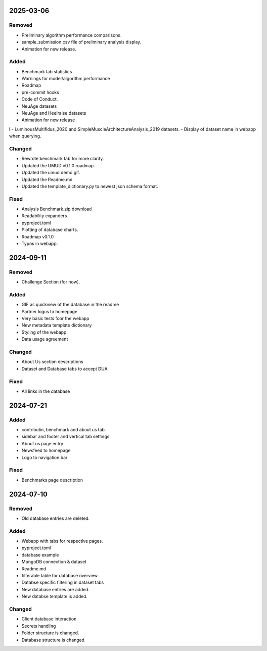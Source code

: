 
2025-03-06
==========

Removed
-------

- Preliminary algorithm performance comparisons.
- sample_submission.csv file of preliminary analysis display.

- Animation for new release.

Added
-----

- Benchmark tab statistics
- Warnings for model/algorithm performance
- Roadmap

- pre-commit hooks

- Code of Conduct.

- NeuAge datasets

- NeuAge and Heelraise datasets
- Animation for new release

l
- LuminousMultifidus_2020 and SimpleMuscleArchitectureAnalysis_2019 datasets.
- Display of dataset name in webapp when querying.

Changed
-------

- Rewrote benchmark tab for more clarity.
- Updated the UMUD v0.1.0 roadmap.
- Updated the umud demo gif.
- Updated the Readme.md.
- Updated the template_dictionary.py to newest json schema format.

Fixed
-----

- Analysis Benchmark.zip download
- Readability expanders

- pyproject.toml

- Plotting of database charts.

- Roadmap v0.1.0

- Typos in webapp.

2024-09-11
==========

Removed
-------

- Challenge Section (for now).

Added
-----

- GIF as quickview of the database in the readme
- Partner logos to homepage
- Very basic tests foor the webapp

- New metadata template dictionary
- Styling of the webapp
- Data usage agreement

Changed
-------

- About Us section descriptions

- Dataset and Database tabs to accept DUA

Fixed
-----

- All links in the database

2024-07-21
==========

Added
-----

- contributin, benchmark and about us tab.
- sidebar and footer and vertical tab settings.

- About us page entry
- Newsfeed to homepage
- Logo to navigation bar

Fixed
-----

- Benchmarks page description

2024-07-10
==========

Removed
-------

- Old database entries are deleted.

Added
-----

- Webapp with tabs for respective pages.
- pyproject.toml
- database example

- MongoDB connection & dataset

- Readme.md
- filterable table for database overview

- Databse specific filtering in dataset tabs
- New database entries are added.
- New databse template is added.

Changed
-------

- Client database interaction

- Secrets handling

- Folder structure is changed.
- Database structure is changed.